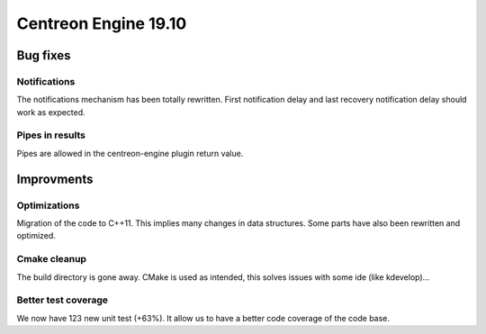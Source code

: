 =====================
Centreon Engine 19.10
=====================

*********
Bug fixes
*********

Notifications
=============

The notifications mechanism has been totally rewritten. First notification delay
and last recovery notification delay should work as expected.

Pipes in results
================

Pipes are allowed in the centreon-engine plugin return value.

***********
Improvments
***********

Optimizations
=============

Migration of the code to C++11. This implies many changes in data structures.
Some parts have also been rewritten and optimized.

Cmake cleanup
=============

The build directory is gone away. CMake is used as intended, this solves issues
with some ide (like kdevelop)...

Better test coverage
====================

We now have 123 new unit test (+63%). It allow us to have a better code coverage
of the code base.
